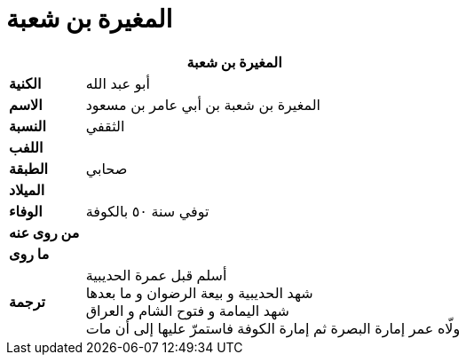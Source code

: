 = المغيرة بن شعبة

[%header, cols=">s,>5"]
|===
2+^s| المغيرة بن شعبة

|الكنية
|أبو عبد الله

|الاسم
|المغيرة بن شعبة بن أبي عامر بن مسعود

|النسبة
|الثقفي

|اللفب
|

|الطبقة
|صحابي

|الميلاد
|

|الوفاء
|توفي سنة ٥٠ بالكوفة

|من روى عنه
|

|ما روى
|

|ترجمة
a|
أسلم قبل عمرة الحديبية +
شهد الحديبية و بيعة الرضوان و ما بعدها +
شهد اليمامة و فتوح الشام و العراق +
ولّاه عمر إمارة البصرة ثم إمارة الكوفة فاستمرّ عليها إلى أن مات

|===
